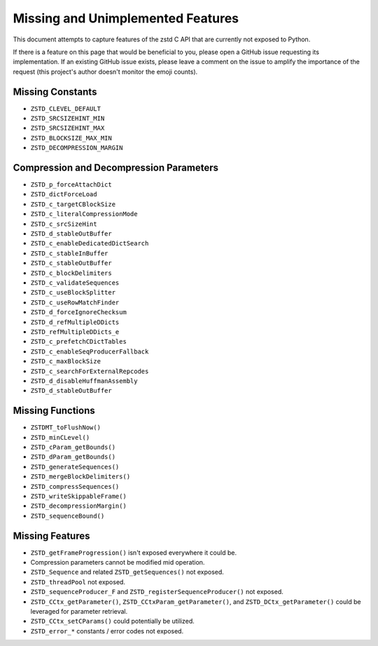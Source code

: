 ==================================
Missing and Unimplemented Features
==================================

This document attempts to capture features of the zstd C API that are currently
not exposed to Python.

If there is a feature on this page that would be beneficial to you, please
open a GitHub issue requesting its implementation. If an existing GitHub
issue exists, please leave a comment on the issue to amplify the importance of
the request (this project's author doesn't monitor the emoji counts).

Missing Constants
=================

* ``ZSTD_CLEVEL_DEFAULT``
* ``ZSTD_SRCSIZEHINT_MIN``
* ``ZSTD_SRCSIZEHINT_MAX``
* ``ZSTD_BLOCKSIZE_MAX_MIN``
* ``ZSTD_DECOMPRESSION_MARGIN``

Compression and Decompression Parameters
========================================

* ``ZSTD_p_forceAttachDict``
* ``ZSTD_dictForceLoad``
* ``ZSTD_c_targetCBlockSize``
* ``ZSTD_c_literalCompressionMode``
* ``ZSTD_c_srcSizeHint``
* ``ZSTD_d_stableOutBuffer``
* ``ZSTD_c_enableDedicatedDictSearch``
* ``ZSTD_c_stableInBuffer``
* ``ZSTD_c_stableOutBuffer``
* ``ZSTD_c_blockDelimiters``
* ``ZSTD_c_validateSequences``
* ``ZSTD_c_useBlockSplitter``
* ``ZSTD_c_useRowMatchFinder``
* ``ZSTD_d_forceIgnoreChecksum``
* ``ZSTD_d_refMultipleDDicts``
* ``ZSTD_refMultipleDDicts_e``
* ``ZSTD_c_prefetchCDictTables``
* ``ZSTD_c_enableSeqProducerFallback``
* ``ZSTD_c_maxBlockSize``
* ``ZSTD_c_searchForExternalRepcodes``
* ``ZSTD_d_disableHuffmanAssembly``
* ``ZSTD_d_stableOutBuffer``

Missing Functions
=================

* ``ZSTDMT_toFlushNow()``
* ``ZSTD_minCLevel()``
* ``ZSTD_cParam_getBounds()``
* ``ZSTD_dParam_getBounds()``
* ``ZSTD_generateSequences()``
* ``ZSTD_mergeBlockDelimiters()``
* ``ZSTD_compressSequences()``
* ``ZSTD_writeSkippableFrame()``
* ``ZSTD_decompressionMargin()``
* ``ZSTD_sequenceBound()``

Missing Features
================

* ``ZSTD_getFrameProgression()`` isn't exposed everywhere it could be.
* Compression parameters cannot be modified mid operation.
* ``ZSTD_Sequence`` and related ``ZSTD_getSequences()`` not exposed.
* ``ZSTD_threadPool`` not exposed.
* ``ZSTD_sequenceProducer_F`` and ``ZSTD_registerSequenceProducer()`` not
  exposed.
* ``ZSTD_CCtx_getParameter()``, ``ZSTD_CCtxParam_getParameter()``, and
  ``ZSTD_DCtx_getParameter()`` could be leveraged for parameter retrieval.
* ``ZSTD_CCtx_setCParams()`` could potentially be utilized.
* ``ZSTD_error_*`` constants / error codes not exposed.
